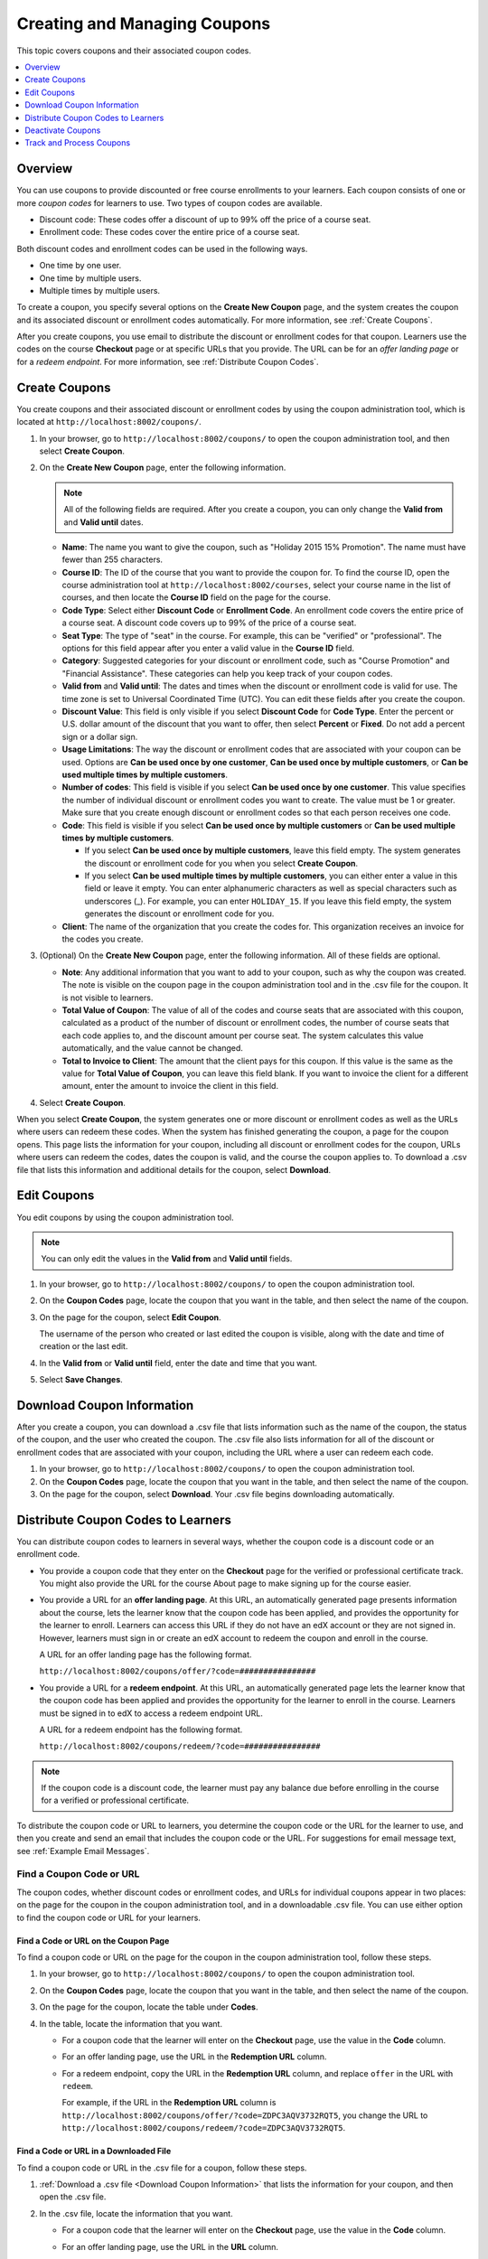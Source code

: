 .. _Creating and Managing Coupons:

##################################
Creating and Managing Coupons
##################################

.. This feature is not in Dogwood.

This topic covers coupons and their associated coupon codes.

.. contents::
   :local:
   :depth: 1

**********
Overview
**********

You can use coupons to provide discounted or free course enrollments to your
learners. Each coupon consists of one or more *coupon codes* for learners to
use. Two types of coupon codes are available.

* Discount code: These codes offer a discount of up to 99% off the price of a
  course seat.
* Enrollment code: These codes cover the entire price of a course seat.

Both discount codes and enrollment codes can be used in the following ways.

* One time by one user.
* One time by multiple users.
* Multiple times by multiple users.

To create a coupon, you specify several options on the **Create New Coupon**
page, and the system creates the coupon and its associated discount or
enrollment codes automatically. For more information, see :ref:`Create
Coupons`.

After you create coupons, you use email to distribute the discount or
enrollment codes for that coupon. Learners use the codes on the course
**Checkout** page or at specific URLs that you provide. The URL can be for an
*offer landing page* or for a *redeem endpoint*. For more information, see
:ref:`Distribute Coupon Codes`.

.. _Create Coupons:

**************
Create Coupons
**************

You create coupons and their associated discount or enrollment codes by using
the coupon administration tool, which is located at
``http://localhost:8002/coupons/``.

#. In your browser, go to ``http://localhost:8002/coupons/`` to open the coupon
   administration tool, and then select **Create Coupon**.
#. On the **Create New Coupon** page, enter the following information.

   .. note::
     All of the following fields are required. After you create a coupon,
     you can only change the **Valid from** and **Valid until** dates.

   * **Name**: The name you want to give the coupon, such as "Holiday 2015 15%
     Promotion". The name must have fewer than 255 characters.
   * **Course ID**: The ID of the course that you want to provide the coupon
     for. To find the course ID, open the course administration tool at
     ``http://localhost:8002/courses``, select your course name in the list of
     courses, and then locate the **Course ID** field on the page for the
     course.
   * **Code Type**: Select either **Discount Code** or **Enrollment Code**. An
     enrollment code covers the entire price of a course seat. A discount code
     covers up to 99% of the price of a course seat.
   * **Seat Type**: The type of "seat" in the course. For example, this can be
     "verified" or "professional". The options for this field appear after you
     enter a valid value in the **Course ID** field.
   * **Category**: Suggested categories for your discount or enrollment code,
     such as "Course Promotion" and "Financial Assistance". These categories
     can help you keep track of your coupon codes.
   * **Valid from** and **Valid until**: The dates and times when the discount
     or enrollment code is valid for use. The time zone is set to Universal
     Coordinated Time (UTC). You can edit these fields after you create the
     coupon.
   * **Discount Value**: This field is only visible if you select **Discount
     Code** for **Code Type**. Enter the percent or U.S. dollar amount of the
     discount that you want to offer, then select **Percent** or **Fixed**. Do
     not add a percent sign or a dollar sign.
   * **Usage Limitations**: The way the discount or enrollment codes that are
     associated with your coupon can be used. Options are **Can be used once by
     one customer**, **Can be used once by multiple customers**, or **Can be
     used multiple times by multiple customers**.
   * **Number of codes**: This field is visible if you select **Can be used
     once by one customer**. This value specifies the number of individual
     discount or enrollment codes you want to create. The value must be 1 or
     greater. Make sure that you create enough discount or enrollment codes so
     that each person receives one code.
   * **Code**: This field is visible if you select **Can be used once by
     multiple customers** or **Can be used multiple times by multiple
     customers**.

     * If you select **Can be used once by multiple customers**, leave this
       field empty. The system generates the discount or enrollment code for
       you when you select **Create Coupon**.

     * If you select **Can be used multiple times by multiple customers**, you
       can either enter a value in this field or leave it empty. You can enter
       alphanumeric characters as well as special characters such as
       underscores (_). For example, you can enter ``HOLIDAY_15``. If you leave
       this field empty, the system generates the discount or enrollment code
       for you.

   * **Client**: The name of the organization that you create the codes for.
     This organization receives an invoice for the codes you create.

#. (Optional) On the **Create New Coupon** page, enter the following
   information. All of these fields are optional.

   * **Note**: Any additional information that you want to add to your coupon,
     such as why the coupon was created. The note is visible on the coupon page
     in the coupon administration tool and in the .csv file for the coupon. It
     is not visible to learners.
   * **Total Value of Coupon**: The value of all of the codes and course seats
     that are associated with this coupon, calculated as a product of the
     number of discount or enrollment codes, the number of course seats that
     each code applies to, and the discount amount per course seat. The system
     calculates this value automatically, and the value cannot be changed.
   * **Total to Invoice to Client**: The amount that the client pays for this
     coupon. If this value is the same as the value for **Total Value of
     Coupon**, you can leave this field blank. If you want to invoice the
     client for a different amount, enter the amount to invoice the client in
     this field.

#. Select **Create Coupon**.

When you select **Create Coupon**, the system generates one or more discount or
enrollment codes as well as the URLs where users can redeem these codes. When
the system has finished generating the coupon, a page for the coupon opens.
This page lists the information for your coupon, including all discount or
enrollment codes for the coupon, URLs where users can redeem the codes, dates
the coupon is valid, and the course the coupon applies to. To download a .csv
file that lists this information and additional details for the coupon, select
**Download**.

.. _Edit Coupons:

************
Edit Coupons
************

You edit coupons by using the coupon administration tool.

.. note::
 You can only edit the values in the **Valid from** and **Valid until** fields.

#. In your browser, go to ``http://localhost:8002/coupons/`` to open the coupon
   administration tool.
#. On the **Coupon Codes** page, locate the coupon that you want in the table,
   and then select the name of the coupon.
#. On the page for the coupon, select **Edit Coupon**.

   The username of the person who created or last edited the coupon is visible,
   along with the date and time of creation or the last edit.

#. In the **Valid from** or **Valid until** field, enter the date and time that
   you want.
#. Select **Save Changes**.



.. _Download Coupon Information:

***********************************
Download Coupon Information
***********************************

After you create a coupon, you can download a .csv file that lists information
such as the name of the coupon, the status of the coupon, and the user who
created the coupon. The .csv file also lists information for all of the
discount or enrollment codes that are associated with your coupon, including
the URL where a user can redeem each code.

#. In your browser, go to ``http://localhost:8002/coupons/`` to open the coupon
   administration tool.
#. On the **Coupon Codes** page, locate the coupon that you want in the table,
   and then select the name of the coupon.
#. On the page for the coupon, select **Download**. Your .csv file begins
   downloading automatically.

.. _Distribute Coupon Codes:

***************************************
Distribute Coupon Codes to Learners
***************************************

You can distribute coupon codes to learners in several ways, whether the coupon
code is a discount code or an enrollment code.

* You provide a coupon code that they enter on the **Checkout** page for the
  verified or professional certificate track. You might also provide the URL
  for the course About page to make signing up for the course easier.

* You provide a URL for an **offer landing page**. At this URL, an
  automatically generated page presents information about the course, lets the
  learner know that the coupon code has been applied, and provides the
  opportunity for the learner to enroll. Learners can access this URL if they
  do not have an edX account or they are not signed in. However, learners must
  sign in or create an edX account to redeem the coupon and enroll in the
  course.

  A URL for an offer landing page has the following format.

  ``http://localhost:8002/coupons/offer/?code=################``

* You provide a URL for a **redeem endpoint**. At this URL, an automatically
  generated page lets the learner know that the coupon code has been applied
  and provides the opportunity for the learner to enroll in the course.
  Learners must be signed in to edX to access a redeem endpoint URL.

  A URL for a redeem endpoint has the following format.

  ``http://localhost:8002/coupons/redeem/?code=################``

.. note::
  If the coupon code is a discount code, the learner must pay any balance due
  before enrolling in the course for a verified or professional certificate.

To distribute the coupon code or URL to learners, you determine the coupon code
or the URL for the learner to use, and then you create and send an email that
includes the coupon code or the URL. For suggestions for email message text,
see :ref:`Example Email Messages`.

.. _Find a Coupon Code or URL:

===========================
Find a Coupon Code or URL
===========================

The coupon codes, whether discount codes or enrollment codes, and URLs for
individual coupons appear in two places: on the page for the coupon in the
coupon administration tool, and in a downloadable .csv file. You can use either
option to find the coupon code or URL for your learners.


Find a Code or URL on the Coupon Page
*************************************

To find a coupon code or URL on the page for the coupon in the coupon
administration tool, follow these steps.

#. In your browser, go to ``http://localhost:8002/coupons/`` to open the coupon
   administration tool.
#. On the **Coupon Codes** page, locate the coupon that you want in the table,
   and then select the name of the coupon.
#. On the page for the coupon, locate the table under **Codes**.
#. In the table, locate the information that you want.

   * For a coupon code that the learner will enter on the **Checkout** page,
     use the value in the **Code** column.

   * For an offer landing page, use the URL in the **Redemption URL** column.

   * For a redeem endpoint, copy the URL in the **Redemption URL** column, and
     replace ``offer`` in the URL with ``redeem``.

     For example, if the URL in the **Redemption URL** column is
     ``http://localhost:8002/coupons/offer/?code=ZDPC3AQV3732RQT5``, you change
     the URL to
     ``http://localhost:8002/coupons/redeem/?code=ZDPC3AQV3732RQT5``.


Find a Code or URL in a Downloaded File
***************************************

To find a coupon code or URL in the .csv file for a coupon, follow these steps.

#. :ref:`Download a .csv file <Download Coupon Information>` that lists
   the information for your coupon, and then open the .csv file.
#. In the .csv file, locate the information that you want.

   * For a coupon code that the learner will enter on the **Checkout** page,
     use the value in the **Code** column.

   * For an offer landing page, use the URL in the **URL** column.

   * For a redeem endpoint, copy the URL in the **URL** column, and replace
     ``offer`` in the URL with ``redeem``.

     For example, if the URL in the **URL** column is
     ``http://localhost:8002/coupons/offer/?code=ZDPC3AQV3732RQT5``, you change
     the URL to
     ``http://localhost:8002/coupons/redeem/?code=ZDPC3AQV3732RQT5``.


.. _Send an Email Message:

===========================
Send an Email Message
===========================

After you locate the coupon code or URL that you want to use, you provide that
information in an email message to potential learners. When you send the
message, keep the following best practices in mind.

* If you send a coupon code for a learner to use on the **Checkout** page,
  edX recommends that you include the About page URL for the course as well as
  the coupon code to help the learner enroll more easily.

* If you send a redeem endpoint, you must change the URL from the **Redemption
  URL** or **URL** column. In the URL, change the word ``offer`` to ``redeem``.
  Do not make any other changes to the URL.

  For example, if the URL in the **Redemption URL** column or the **URL**
  column is ``http://localhost:8002/coupons/offer/?code=ZDPC3AQV3732RQT5``, you
  change the URL to
  ``http://localhost:8002/coupons/redeem/?code=ZDPC3AQV3732RQT5``.

.. _Example Email Messages:

Example Email Messages
************************

You can use the following email messages as examples of the communication that
you send to your learners.

Learners Enter a Coupon Code on the Checkout Page
=================================================

.. code::

 Dear learner,

 This message includes a discount <or an enrollment> code for edX101: Overview
 of Creating an edX Course. For more information about the course, see
 https://www.edx.org/course/overview- creating-edx-course-edx-edx101.

 To redeem this code, sign up for a verified <or professional> certificate, and
 then enter the following coupon code in the **Coupon Code** field on the
 **Checkout** page:

 ZDPC3AQV3732RQT5

 We look forward to learning with you!

 The edX101 course team


Learners Visit an Offer Landing Page
====================================

.. code::

 Dear learner,

 This message includes a discount <or an enrollment> code for edX101: Overview
 of Creating an edX Course. To redeem this code and enroll in the course, visit
 the following URL:

 http://localhost:8002/coupons/offer/?code=ZDPC3AQV3732RQT5

 We look forward to learning with you!

 The edX101 course team

Learners Go to a Redeem Endpoint
================================

.. code::

 Dear learner,

 This message includes a discount <or an enrollment> code for edX101: Overview
 of Creating an edX Course. To redeem this code and enroll in the course, visit
 the following URL:

 http://localhost:8002/coupons/redeem/?code=ZDPC3AQV3732RQT5

 We look forward to learning with you!

 The edX101 course team

.. _Deactivate Coupons:

************************
Deactivate Coupons
************************

To deactivate a coupon, change the **Valid from** and **Valid until** date
fields so that both dates are in the past. For more information, see :ref:`Edit
Coupons`.

.. _Track and Process Coupons:

**************************
Track and Process Coupons
**************************

When you create a coupon, the E-Commerce service generates an order. The
Invoice Payment Processor module records these orders and assumes out-of-band
payment for the coupons. The Invoice Payment Processor module also records
the transaction in the Invoice table for later reconciliation.

For more information about the E-Commerce service, see :ref:`Adding Ecommerce
to Open edX`.
